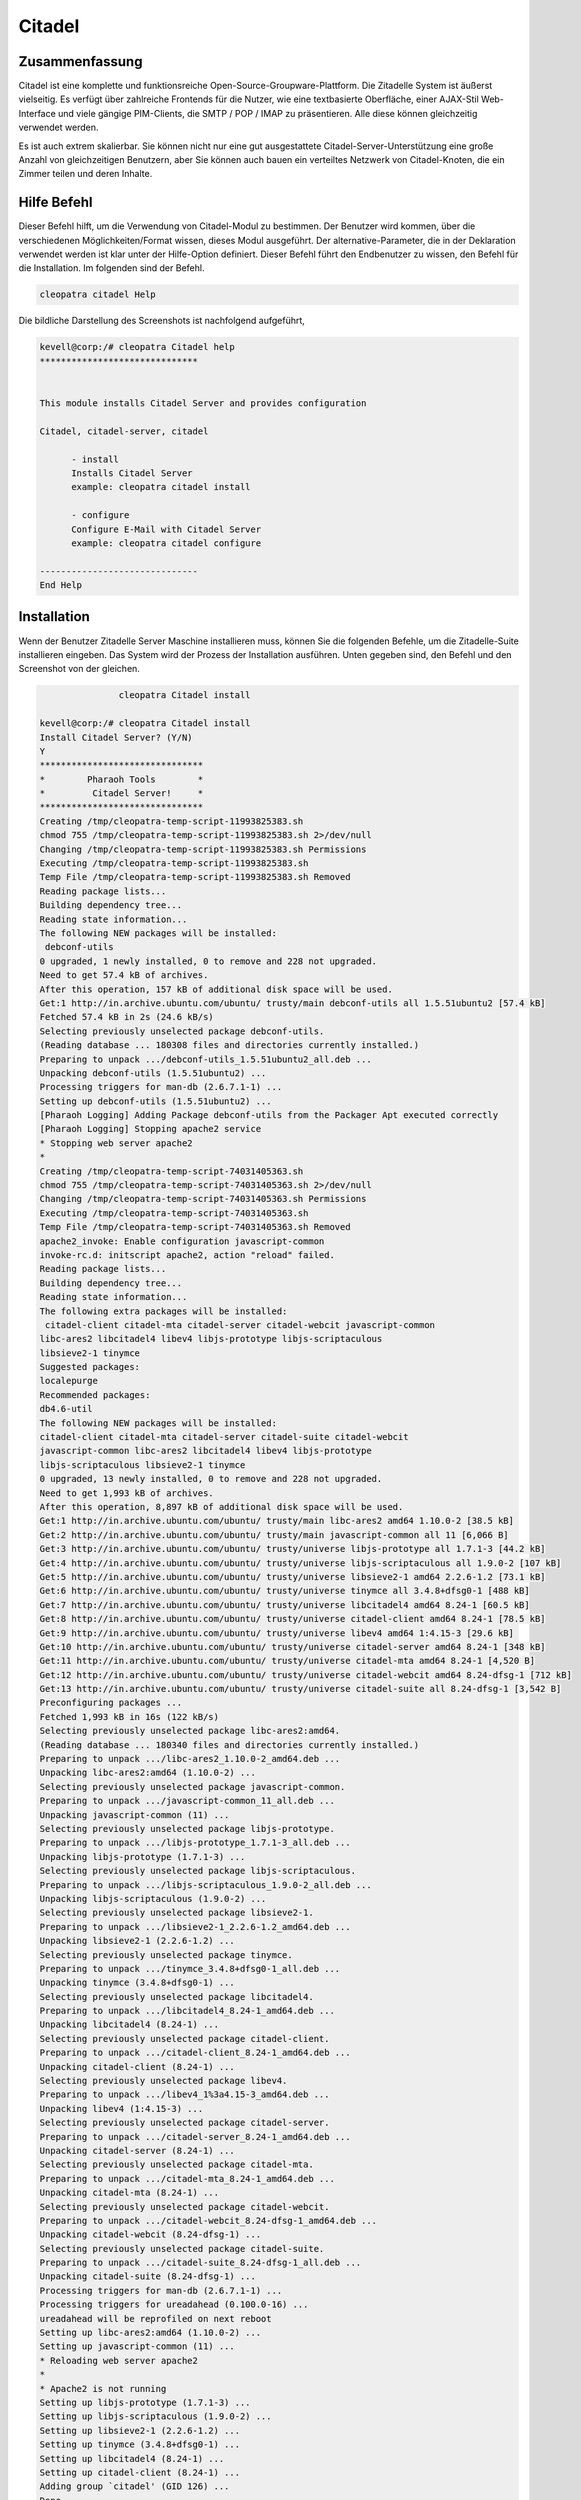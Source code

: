 =========
Citadel
=========


Zusammenfassung
-------------------------

Citadel ist eine komplette und funktionsreiche Open-Source-Groupware-Plattform. Die Zitadelle System ist äußerst vielseitig. Es verfügt über zahlreiche Frontends für die Nutzer, wie eine textbasierte Oberfläche, einer AJAX-Stil Web-Interface und viele gängige PIM-Clients, die SMTP / POP / IMAP zu präsentieren. Alle diese können gleichzeitig verwendet werden.

Es ist auch extrem skalierbar. Sie können nicht nur eine gut ausgestattete Citadel-Server-Unterstützung eine große Anzahl von gleichzeitigen Benutzern, aber Sie können auch bauen ein verteiltes Netzwerk von Citadel-Knoten, die ein Zimmer teilen und deren Inhalte.

Hilfe Befehl
-------------

Dieser Befehl hilft, um die Verwendung von Citadel-Modul zu bestimmen. Der Benutzer wird kommen, über die verschiedenen Möglichkeiten/Format wissen, dieses Modul ausgeführt. Der alternative-Parameter, die in der Deklaration verwendet werden ist klar unter der Hilfe-Option definiert. Dieser Befehl führt den Endbenutzer zu wissen, den Befehl für die Installation. Im folgenden sind der Befehl.

.. code-block:: bash

                cleopatra citadel Help


Die bildliche Darstellung des Screenshots ist nachfolgend aufgeführt,

.. code-block:: bash

 kevell@corp:/# cleopatra Citadel help
 ******************************


 This module installs Citadel Server and provides configuration

 Citadel, citadel-server, citadel

       - install
       Installs Citadel Server
       example: cleopatra citadel install

       - configure
       Configure E-Mail with Citadel Server
       example: cleopatra citadel configure

 ------------------------------
 End Help

Installation
---------------

Wenn der Benutzer Zitadelle Server Maschine installieren muss, können Sie die folgenden Befehle, um die Zitadelle-Suite installieren eingeben. Das System wird der Prozess der Installation ausführen. Unten gegeben sind, den Befehl und den Screenshot von der gleichen.

.. code-block:: bash

                cleopatra Citadel install

 kevell@corp:/# cleopatra Citadel install
 Install Citadel Server? (Y/N)
 Y
 *******************************
 *        Pharaoh Tools        *
 *         Citadel Server!     *
 *******************************
 Creating /tmp/cleopatra-temp-script-11993825383.sh
 chmod 755 /tmp/cleopatra-temp-script-11993825383.sh 2>/dev/null
 Changing /tmp/cleopatra-temp-script-11993825383.sh Permissions
 Executing /tmp/cleopatra-temp-script-11993825383.sh
 Temp File /tmp/cleopatra-temp-script-11993825383.sh Removed
 Reading package lists...
 Building dependency tree...
 Reading state information...
 The following NEW packages will be installed:
  debconf-utils
 0 upgraded, 1 newly installed, 0 to remove and 228 not upgraded.
 Need to get 57.4 kB of archives.
 After this operation, 157 kB of additional disk space will be used.
 Get:1 http://in.archive.ubuntu.com/ubuntu/ trusty/main debconf-utils all 1.5.51ubuntu2 [57.4 kB]
 Fetched 57.4 kB in 2s (24.6 kB/s)
 Selecting previously unselected package debconf-utils.
 (Reading database ... 180308 files and directories currently installed.)
 Preparing to unpack .../debconf-utils_1.5.51ubuntu2_all.deb ...
 Unpacking debconf-utils (1.5.51ubuntu2) ...
 Processing triggers for man-db (2.6.7.1-1) ...
 Setting up debconf-utils (1.5.51ubuntu2) ...
 [Pharaoh Logging] Adding Package debconf-utils from the Packager Apt executed correctly
 [Pharaoh Logging] Stopping apache2 service
 * Stopping web server apache2
 *
 Creating /tmp/cleopatra-temp-script-74031405363.sh
 chmod 755 /tmp/cleopatra-temp-script-74031405363.sh 2>/dev/null
 Changing /tmp/cleopatra-temp-script-74031405363.sh Permissions
 Executing /tmp/cleopatra-temp-script-74031405363.sh
 Temp File /tmp/cleopatra-temp-script-74031405363.sh Removed
 apache2_invoke: Enable configuration javascript-common
 invoke-rc.d: initscript apache2, action "reload" failed.
 Reading package lists...
 Building dependency tree...
 Reading state information...
 The following extra packages will be installed:
  citadel-client citadel-mta citadel-server citadel-webcit javascript-common
 libc-ares2 libcitadel4 libev4 libjs-prototype libjs-scriptaculous
 libsieve2-1 tinymce
 Suggested packages:
 localepurge
 Recommended packages:
 db4.6-util
 The following NEW packages will be installed:
 citadel-client citadel-mta citadel-server citadel-suite citadel-webcit
 javascript-common libc-ares2 libcitadel4 libev4 libjs-prototype
 libjs-scriptaculous libsieve2-1 tinymce
 0 upgraded, 13 newly installed, 0 to remove and 228 not upgraded.
 Need to get 1,993 kB of archives.
 After this operation, 8,897 kB of additional disk space will be used.
 Get:1 http://in.archive.ubuntu.com/ubuntu/ trusty/main libc-ares2 amd64 1.10.0-2 [38.5 kB]
 Get:2 http://in.archive.ubuntu.com/ubuntu/ trusty/main javascript-common all 11 [6,066 B]
 Get:3 http://in.archive.ubuntu.com/ubuntu/ trusty/universe libjs-prototype all 1.7.1-3 [44.2 kB]
 Get:4 http://in.archive.ubuntu.com/ubuntu/ trusty/universe libjs-scriptaculous all 1.9.0-2 [107 kB]
 Get:5 http://in.archive.ubuntu.com/ubuntu/ trusty/universe libsieve2-1 amd64 2.2.6-1.2 [73.1 kB]
 Get:6 http://in.archive.ubuntu.com/ubuntu/ trusty/universe tinymce all 3.4.8+dfsg0-1 [488 kB]
 Get:7 http://in.archive.ubuntu.com/ubuntu/ trusty/universe libcitadel4 amd64 8.24-1 [60.5 kB]
 Get:8 http://in.archive.ubuntu.com/ubuntu/ trusty/universe citadel-client amd64 8.24-1 [78.5 kB]
 Get:9 http://in.archive.ubuntu.com/ubuntu/ trusty/universe libev4 amd64 1:4.15-3 [29.6 kB]
 Get:10 http://in.archive.ubuntu.com/ubuntu/ trusty/universe citadel-server amd64 8.24-1 [348 kB]
 Get:11 http://in.archive.ubuntu.com/ubuntu/ trusty/universe citadel-mta amd64 8.24-1 [4,520 B]
 Get:12 http://in.archive.ubuntu.com/ubuntu/ trusty/universe citadel-webcit amd64 8.24-dfsg-1 [712 kB]
 Get:13 http://in.archive.ubuntu.com/ubuntu/ trusty/universe citadel-suite all 8.24-dfsg-1 [3,542 B]
 Preconfiguring packages ...
 Fetched 1,993 kB in 16s (122 kB/s)
 Selecting previously unselected package libc-ares2:amd64.
 (Reading database ... 180340 files and directories currently installed.)
 Preparing to unpack .../libc-ares2_1.10.0-2_amd64.deb ...
 Unpacking libc-ares2:amd64 (1.10.0-2) ...
 Selecting previously unselected package javascript-common.
 Preparing to unpack .../javascript-common_11_all.deb ...
 Unpacking javascript-common (11) ...
 Selecting previously unselected package libjs-prototype.
 Preparing to unpack .../libjs-prototype_1.7.1-3_all.deb ...
 Unpacking libjs-prototype (1.7.1-3) ...
 Selecting previously unselected package libjs-scriptaculous.
 Preparing to unpack .../libjs-scriptaculous_1.9.0-2_all.deb ...
 Unpacking libjs-scriptaculous (1.9.0-2) ...
 Selecting previously unselected package libsieve2-1.
 Preparing to unpack .../libsieve2-1_2.2.6-1.2_amd64.deb ...
 Unpacking libsieve2-1 (2.2.6-1.2) ...
 Selecting previously unselected package tinymce.
 Preparing to unpack .../tinymce_3.4.8+dfsg0-1_all.deb ...
 Unpacking tinymce (3.4.8+dfsg0-1) ...
 Selecting previously unselected package libcitadel4.
 Preparing to unpack .../libcitadel4_8.24-1_amd64.deb ...
 Unpacking libcitadel4 (8.24-1) ...
 Selecting previously unselected package citadel-client.
 Preparing to unpack .../citadel-client_8.24-1_amd64.deb ...
 Unpacking citadel-client (8.24-1) ...
 Selecting previously unselected package libev4.
 Preparing to unpack .../libev4_1%3a4.15-3_amd64.deb ...
 Unpacking libev4 (1:4.15-3) ...
 Selecting previously unselected package citadel-server.
 Preparing to unpack .../citadel-server_8.24-1_amd64.deb ...
 Unpacking citadel-server (8.24-1) ...
 Selecting previously unselected package citadel-mta.
 Preparing to unpack .../citadel-mta_8.24-1_amd64.deb ...
 Unpacking citadel-mta (8.24-1) ...
 Selecting previously unselected package citadel-webcit.
 Preparing to unpack .../citadel-webcit_8.24-dfsg-1_amd64.deb ...
 Unpacking citadel-webcit (8.24-dfsg-1) ...
 Selecting previously unselected package citadel-suite.
 Preparing to unpack .../citadel-suite_8.24-dfsg-1_all.deb ...
 Unpacking citadel-suite (8.24-dfsg-1) ...
 Processing triggers for man-db (2.6.7.1-1) ...
 Processing triggers for ureadahead (0.100.0-16) ...
 ureadahead will be reprofiled on next reboot
 Setting up libc-ares2:amd64 (1.10.0-2) ...
 Setting up javascript-common (11) ...
 * Reloading web server apache2
 *
 * Apache2 is not running
 Setting up libjs-prototype (1.7.1-3) ...
 Setting up libjs-scriptaculous (1.9.0-2) ...
 Setting up libsieve2-1 (2.2.6-1.2) ...
 Setting up tinymce (3.4.8+dfsg0-1) ...
 Setting up libcitadel4 (8.24-1) ...
 Setting up citadel-client (8.24-1) ...
 Adding group `citadel' (GID 126) ...
 Done.
 Adding system user `citadel' (UID 118) ...
 Adding new user `citadel' (UID 118) with group `citadel' ...
 Not creating home directory `/var/lib/citadel'.
 Setting up libev4 (1:4.15-3) ...
 Setting up citadel-server (8.24-1) ...
 Setting up citadel-webcit (8.24-dfsg-1) ...
 Processing triggers for ureadahead (0.100.0-16) ...
 Setting up citadel-mta (8.24-1) ...
 Setting up citadel-suite (8.24-dfsg-1) ...
 Processing triggers for libc-bin (2.19-0ubuntu6) ...
 [Pharaoh Logging] Adding Package citadel-suite from the Packager Apt executed correctly
 [Pharaoh Logging] Restarting citadel service
 sendcommand: started (pid=4943) connecting to Citadel server at /var/run/citadel/citadel-admin.socket
 200 udayakumar Citadel server ADMIN CONNECTION ready.
 DOWN
 231 Shutting down server.  Goodbye.
 sendcommand: processing ended.
 ....................... All done!
 *******************************
 Thanks for installing , visit www.pharaohtools.com for more
 ******************************


 Single App Installer:
 --------------------------------------------
 Citadel: Success
 ------------------------------
 Installer Finished
 ******************************



Option
------------

.. cssclass:: table-bordered


 +---------------------------------+-----------------------------------------------+---------------+-----------------------------------------+
 | Parameter			   | Alternative Parameter			   | Optionen	   | Kommentare				     |
 +=================================+===============================================+===============+=========================================+
 |cleopatra Citadel Install?       | Entweder der drei alternativen Parameter      | Y             | Sobald der Benutzer diese Option bietet |
 |(Y/N)                            | können in Befehls verwendet werden -          |               | ,  startet System Installation          |
 |                                 | Citadel, Citadel server, citadel              |               |                                         |
 |                                 | eg: Cleopatra  citadel-server Install         |               |                                         |
 +---------------------------------+-----------------------------------------------+---------------+-----------------------------------------+
 |Cleopatra citadel to install?    | Entweder der drei alternativen Parameter      | N             | Sobald der Benutzer diese Option bietet |
 |(Y / N)                          | können in Befehls verwendet werden -          |               | Das System stoppt den                   | 
 |                                 | Citadel, Citadel server, citadel              |               | Installationsprozess                    |
 |                                 | eg: Cleopatra  citadel-server Install|        |               |                                         |
 +---------------------------------+-----------------------------------------------+---------------+-----------------------------------------+



Konfiguration
-------------------

Dieser Befehl hilft bei der Konfiguration des Servers Zitadelle. Einmal die unten mit dem Befehl wird ausgeführt, das System liefert Ihnen mit dem Standardwert für jeden Abschnitt, wenn es irgendwelche Änderungen erfolgen, der Benutzer kann die Daten bereitstellen. Nachfolgend finden Sie der Befehl für die Konfiguration verwendet.

.. code-block:: bash


                cleopatra citadel configure


Vorteile
-------------

* E-Mail, Kalender/Planung, Adressbücher
* Schwarze Bretter, Mailing-Listen-Server, instant-messaging
* Unterstützung für mehrere Domänen
* Eine intuitive, attraktive AJAX-basierte Web-Oberfläche
 

